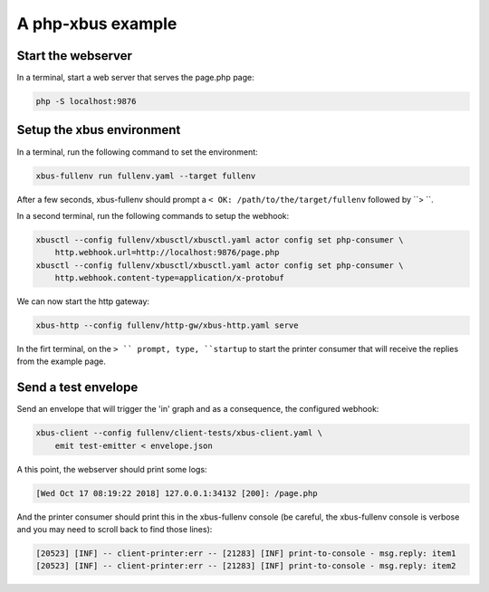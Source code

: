 A php-xbus example
==================

Start the webserver
-------------------

In a terminal, start a web server that serves the page.php page:

.. code-block:: bash

    php -S localhost:9876


Setup the xbus environment
--------------------------

In a terminal, run the following command to set the environment:

.. code-block:: bash

    xbus-fullenv run fullenv.yaml --target fullenv

After a few seconds, xbus-fullenv should prompt a
``< OK: /path/to/the/target/fullenv`` followed by ``> ``.

In a second terminal, run the following commands to setup the webhook:

.. code-block:: bash

    xbusctl --config fullenv/xbusctl/xbusctl.yaml actor config set php-consumer \
        http.webhook.url=http://localhost:9876/page.php
    xbusctl --config fullenv/xbusctl/xbusctl.yaml actor config set php-consumer \
        http.webhook.content-type=application/x-protobuf


We can now start the http gateway:

.. code-block:: bash

    xbus-http --config fullenv/http-gw/xbus-http.yaml serve


In the firt terminal, on the ``> `` prompt, type, ``startup`` to start the
printer consumer that will receive the replies from the example page.


Send a test envelope
--------------------

Send an envelope that will trigger the 'in' graph and as a consequence,
the configured webhook:

.. code-block:: bash

    xbus-client --config fullenv/client-tests/xbus-client.yaml \
        emit test-emitter < envelope.json


A this point, the webserver should print some logs:

.. code-block::

    [Wed Oct 17 08:19:22 2018] 127.0.0.1:34132 [200]: /page.php


And the printer consumer should print this in the xbus-fullenv console (be
careful, the xbus-fullenv console is verbose and you may need to scroll back
to find those lines):

.. code-block::

    [20523] [INF] -- client-printer:err -- [21283] [INF] print-to-console - msg.reply: item1
    [20523] [INF] -- client-printer:err -- [21283] [INF] print-to-console - msg.reply: item2
